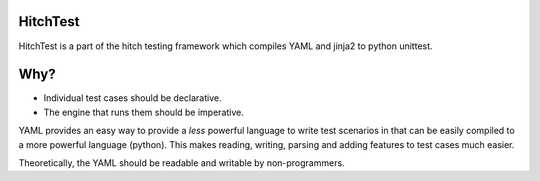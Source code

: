 HitchTest
=========

HitchTest is a part of the hitch testing framework which compiles
YAML and jinja2 to python unittest.

Why?
====

* Individual test cases should be declarative.
* The engine that runs them should be imperative.

YAML provides an easy way to provide a *less* powerful language to
write test scenarios in that can be easily compiled to a more powerful
language (python). This makes reading, writing, parsing and adding
features to test cases much easier.

Theoretically, the YAML should be readable and writable by non-programmers.
